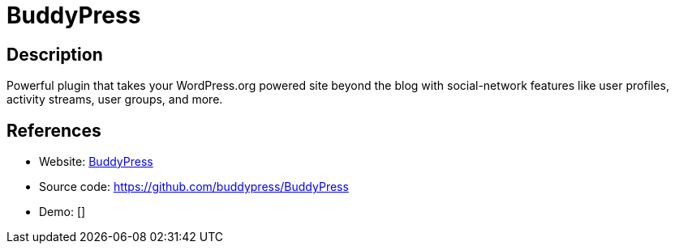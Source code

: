 = BuddyPress

:Name:          BuddyPress
:Language:      BuddyPress
:License:       GPL-2.0
:Topic:         Communication systems
:Category:      Social Networks and Forums
:Subcategory:   

// END-OF-HEADER. DO NOT MODIFY OR DELETE THIS LINE

== Description

Powerful plugin that takes your WordPress.org powered site beyond the blog with social-network features like user profiles, activity streams, user groups, and more.

== References

* Website: https://buddypress.org/about/[BuddyPress]
* Source code: https://github.com/buddypress/BuddyPress[https://github.com/buddypress/BuddyPress]
* Demo: []
